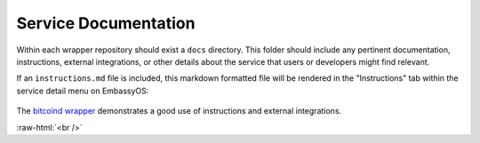 .. _service_docs:

*********************
Service Documentation
*********************

Within each wrapper repository should exist a ``docs`` directory. This folder should include any pertinent documentation, instructions, external integrations, or other details about the service that users or developers might find relevant.

If an ``instructions.md`` file is included, this markdown formatted file will be rendered in the "Instructions" tab within the service detail menu on EmbassyOS:

.. figure:: /_static/images/service/bitcoin_instructions.png
  :width: 80%
  :alt: Bitcoin Instructions

The `bitcoind wrapper <https://github.com/Start9Labs/bitcoind-wrapper/tree/master/docs>`_ demonstrates a good use of instructions and external integrations.

.. role:: raw-html(raw)
    :format: html

:raw-html:`<br />`